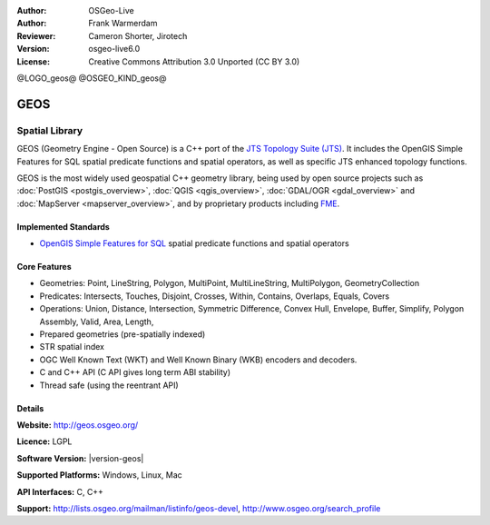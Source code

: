 :Author: OSGeo-Live
:Author: Frank Warmerdam
:Reviewer: Cameron Shorter, Jirotech
:Version: osgeo-live6.0
:License: Creative Commons Attribution 3.0 Unported (CC BY 3.0)

@LOGO_geos@
@OSGEO_KIND_geos@


GEOS
================================================================================

Spatial Library
~~~~~~~~~~~~~~~~~~~~~~~~~~~~~~~~~~~~~~~~~~~~~~~~~~~~~~~~~~~~~~~~~~~~~~~~~~~~~~~~

GEOS (Geometry Engine - Open Source) is a C++ port of the `JTS Topology Suite (JTS) <https://www.locationtech.org/proposals/jts-topology-suite>`_. It includes the OpenGIS Simple Features for SQL spatial predicate functions and spatial operators, as well as specific JTS enhanced topology functions.

GEOS is the most widely used geospatial C++ geometry library, being used by open source projects such as :doc:`PostGIS <postgis_overview>`, :doc:`QGIS <qgis_overview>`, :doc:`GDAL/OGR <gdal_overview>` and :doc:`MapServer <mapserver_overview>`, and by proprietary products including `FME <http://www.safe.com/fme/fme-technology/>`_.

Implemented Standards
--------------------------------------------------------------------------------

* `OpenGIS Simple Features for SQL <http://www.opengeospatial.org/standards/sfs>`_  spatial predicate functions and spatial operators

Core Features
--------------------------------------------------------------------------------
    
* Geometries: Point, LineString, Polygon, MultiPoint, MultiLineString, MultiPolygon, GeometryCollection
* Predicates: Intersects, Touches, Disjoint, Crosses, Within, Contains, Overlaps, Equals, Covers
* Operations: Union, Distance, Intersection, Symmetric Difference, Convex Hull, Envelope, Buffer, Simplify, Polygon Assembly, Valid, Area, Length, 
* Prepared geometries (pre-spatially indexed)
* STR spatial index
* OGC Well Known Text (WKT) and Well Known Binary (WKB) encoders and decoders.
* C and C++ API (C API gives long term ABI stability)
* Thread safe (using the reentrant API)

Details
--------------------------------------------------------------------------------

**Website:**  http://geos.osgeo.org/

**Licence:** LGPL

**Software Version:** |version-geos|

**Supported Platforms:** Windows, Linux, Mac

**API Interfaces:** C, C++

**Support:** http://lists.osgeo.org/mailman/listinfo/geos-devel, http://www.osgeo.org/search_profile
